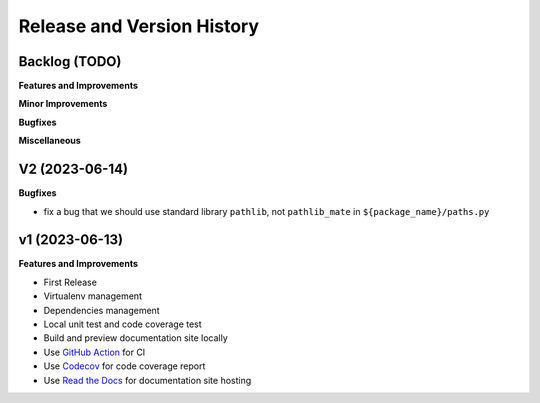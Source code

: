 .. _release_history:

Release and Version History
==============================================================================


Backlog (TODO)
~~~~~~~~~~~~~~~~~~~~~~~~~~~~~~~~~~~~~~~~~~~~~~~~~~~~~~~~~~~~~~~~~~~~~~~~~~~~~~
**Features and Improvements**

**Minor Improvements**

**Bugfixes**

**Miscellaneous**


V2 (2023-06-14)
~~~~~~~~~~~~~~~~~~~~~~~~~~~~~~~~~~~~~~~~~~~~~~~~~~~~~~~~~~~~~~~~~~~~~~~~~~~~~~
**Bugfixes**

- fix a bug that we should use standard library ``pathlib``, not ``pathlib_mate`` in ``${package_name}/paths.py``


v1 (2023-06-13)
~~~~~~~~~~~~~~~~~~~~~~~~~~~~~~~~~~~~~~~~~~~~~~~~~~~~~~~~~~~~~~~~~~~~~~~~~~~~~~
**Features and Improvements**

- First Release
- Virtualenv management
- Dependencies management
- Local unit test and code coverage test
- Build and preview documentation site locally
- Use `GitHub Action <https://github.com/features/actions>`_ for CI
- Use `Codecov <https://about.codecov.io/>`_ for code coverage report
- Use `Read the Docs <https://readthedocs.org/>`_ for documentation site hosting
